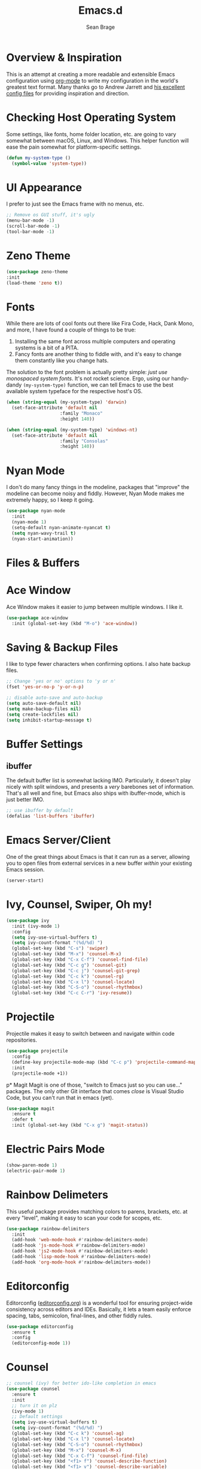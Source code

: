 #+TITLE: Emacs.d
#+AUTHOR: Sean Brage
#+EMAIL: seanmbrage@me.com
* Overview & Inspiration
This is an attempt at creating a more readable and extensible Emacs
configuration using [[http://orgmode.org][org-mode]] to write my configuration in the world's
greatest text format. Many thanks go to Andrew Jarrett and [[https://github.com/ahrjarrett/.emacs.d][his
excellent config files]] for providing inspiration and direction.

* Checking Host Operating System
Some settings, like fonts, home folder location, etc. are going to
vary somewhat between macOS, Linux, and Windows. This helper function
will ease the pain somewhat for platform-specific settings.
#+BEGIN_SRC emacs-lisp
(defun my-system-type ()
  (symbol-value 'system-type))
#+END_SRC
* UI Appearance
I prefer to just see the Emacs frame with no menus, etc. 
#+BEGIN_SRC emacs-lisp
;; Remove os GUI stuff, it's ugly
(menu-bar-mode -1)
(scroll-bar-mode -1)
(tool-bar-mode -1)
#+END_SRC
* Zeno Theme
#+BEGIN_SRC emacs-lisp
(use-package zeno-theme
:init 
(load-theme 'zeno t))
#+END_SRC
* Fonts
While there are lots of cool fonts out there like Fira Code, Hack,
Dank Mono, and more, I have found a couple of things to be true:

1. Installing the same font across multiple computers and operating
   systems is a bit of a PITA.
2. Fancy fonts are another thing to fiddle with, and it's easy to
   change them constantly like you change hats.

The solution to the font problem is actually pretty simple: /just use
monospaced system fonts/. It's not rocket science. Ergo, using our
handy-dandy =(my-system-type)= function, we can tell Emacs to use the
best available system typeface for the respective host's OS.
#+BEGIN_SRC emacs-lisp
(when (string-equal (my-system-type) 'darwin)
  (set-face-attribute 'default nil
                    :family "Monaco"
                    :height 140))

(when (string-equal (my-system-type) 'windows-nt)
  (set-face-attribute 'default nil
                    :family "Consolas"
                    :height 140))
#+END_SRC

* Nyan Mode
I don't do many fancy things in the modeline, packages that "improve"
the modeline can become noisy and fiddly. However, Nyan Mode makes me
extremely happy, so I keep it going.
#+BEGIN_SRC emacs-lisp
(use-package nyan-mode
  :init
  (nyan-mode 1)
  (setq-default nyan-animate-nyancat t)
  (setq nyan-wavy-trail t)
  (nyan-start-animation))
#+END_SRC
* Files & Buffers
* Ace Window
Ace Window makes it easier to jump between multiple windows. I like
it.
#+BEGIN_SRC emacs-lisp
(use-package ace-window
  :init (global-set-key (kbd "M-o") 'ace-window))
#+END_SRC
* Saving & Backup Files
I like to type fewer characters when confirming options. I also hate
backup files.
#+BEGIN_SRC emacs-lisp
;; Change 'yes or no' options to 'y or n'
(fset 'yes-or-no-p 'y-or-n-p)

;; disable auto-save and auto-backup
(setq auto-save-default nil)
(setq make-backup-files nil)
(setq create-lockfiles nil)
(setq inhibit-startup-message t)
#+END_SRC

* Buffer Settings
** ibuffer
The default buffer list is somewhat lacking IMO. Particularly, it
doesn't play nicely with split windows, and presents a /very/
barebones set of information. That's all well and fine, but Emacs also
ships with ibuffer-mode, which is just better IMO.
#+BEGIN_SRC emacs-lisp
;; use ibuffer by default
(defalias 'list-buffers 'ibuffer)
#+END_SRC
* Emacs Server/Client
One of the great things about Emacs is that it can run as a server,
allowing you to open files from external services in a new buffer
/within/ your existing Emacs session.
#+BEGIN_SRC emacs-lisp
(server-start)
#+END_SRC
* Ivy, Counsel, Swiper, Oh my!
#+BEGIN_SRC emacs-lisp
(use-package ivy
  :init (ivy-mode 1)
  :config
  (setq ivy-use-virtual-buffers t)
  (setq ivy-count-format "(%d/%d) ")
  (global-set-key (kbd "C-s") 'swiper)
  (global-set-key (kbd "M-x") 'counsel-M-x)
  (global-set-key (kbd "C-x C-f") 'counsel-find-file)
  (global-set-key (kbd "C-c g") 'counsel-git)
  (global-set-key (kbd "C-c j") 'counsel-git-grep)
  (global-set-key (kbd "C-c k") 'counsel-rg)
  (global-set-key (kbd "C-x l") 'counsel-locate)
  (global-set-key (kbd "C-S-o") 'counsel-rhythmbox)
  (global-set-key (kbd "C-c C-r") 'ivy-resume))
  
#+END_SRC
* Projectile
Projectile makes it easy to switch between and navigate within code
repositories.
#+BEGIN_SRC emacs-lisp
(use-package projectile
  :config
  (define-key projectile-mode-map (kbd "C-c p") 'projectile-command-map)
  :init
  (projectile-mode +1))
#+END_SRC
p* Magit
Magit is one of those, "switch to Emacs just so you can use..." packages. The only other Git interface that comes /close/ is Visual Studio Code, but you can't run that in emacs (yet).
#+BEGIN_SRC emacs-lisp
(use-package magit
  :ensure t
  :defer t
  :init (global-set-key (kbd "C-x g") 'magit-status))
#+END_SRC

* Electric Pairs Mode
#+BEGIN_SRC emacs-lisp
(show-paren-mode 1)
(electric-pair-mode 1)
#+END_SRC
* Rainbow Delimeters
This useful package provides matching colors to parens, brackets,
etc. at every "level", making it easy to scan your code for scopes,
etc.
#+BEGIN_SRC emacs-lisp
(use-package rainbow-delimiters
  :init
  (add-hook 'web-mode-hook #'rainbow-delimiters-mode)
  (add-hook 'js-mode-hook #'rainbow-delimiters-mode)
  (add-hook 'js2-mode-hook #'rainbow-delimiters-mode)
  (add-hook 'lisp-mode-hook #'rainbow-delimiters-mode)
  (add-hook 'org-mode-hook #'rainbow-delimiters-mode))
#+END_SRC
* Editorconfig
Editorconfig ([[https://editorconfig.org/][editorconfig.org]]) is a wonderful tool for ensuring
project-wide consistency across editors and IDEs. Basically, it lets a
team easily enforce spacing, tabs, semicolon, final-lines, and other
fiddly rules.

#+BEGIN_SRC emacs-lisp
(use-package editorconfig
  :ensure t
  :config
  (editorconfig-mode 1))
#+END_SRC
* Counsel
#+BEGIN_SRC emacs-lisp
;; counsel (ivy) for better ido-like completion in emacs
(use-package counsel
  :ensure t
  :init
  ;; turn it on plz
  (ivy-mode 1)
  ;; Default settings
  (setq ivy-use-virtual-buffers t)
  (setq ivy-count-format "(%d/%d) ")
  (global-set-key (kbd "C-c k") 'counsel-ag)
  (global-set-key (kbd "C-x l") 'counsel-locate)
  (global-set-key (kbd "C-S-o") 'counsel-rhythmbox)
  (global-set-key (kbd "M-x") 'counsel-M-x)
  (global-set-key (kbd "C-x C-f") 'counsel-find-file)
  (global-set-key (kbd "<f1> f") 'counsel-describe-function)
  (global-set-key (kbd "<f1> v") 'counsel-describe-variable)
  (global-set-key (kbd "<f1> l") 'counsel-find-library)
  (global-set-key (kbd "<f2> i") 'counsel-info-lookup-symbol)
  (global-set-key (kbd "<f2> u") 'counsel-unicode-char))
#+END_SRC
   
* Company Mode
   Company mode seems to still be the more broadly-used autocompletion library for emacs, so as much as I like auto-complete, we will stick with company for now.
#+BEGIN_SRC emacs-lisp
(use-package company
  :ensure t
  :defer t
  :init 
  (setq company-idle-delay 0.2)
  (setq company-minimum-prefix-length 3)
  (setq company-dabbrev-downcase nil)
  (add-hook 'lisp-mode-hook #'company-mode)
  (add-hook 'web-mode-hook #'company-mode)
  (add-hook 'js-mode-hook #'company-mode)
  (add-hook 'python-mode-hook #'company-mode))
#+END_SRC

* Snippets
Snippets are the best. Let's use them.
#+BEGIN_SRC emacs-lisp
(use-package yasnippet
  :ensure t
  :defer t
  :init (yas-global-mode 1))
#+END_SRC
* Prettier
(use-package 'prettier-js
    :config 
    (add-hook 'js2-mode-hook 'prettier-js-mode)
    (add-hook 'web-mode-hook 'prettier-js-mode))
* Emmet
Emmet can be thought of as Yasnippet for HTML, providing a rich expansion syntax for HTML templating.
#+BEGIN_SRC emacs-lisp
(use-package emmet-mode
  :ensure t
  :init
  (add-hook 'web-mode-hook #'emmet-mode)
  (add-hook 'js-mode-hook #'emmet-mode))
#+END_SRC
* Web Mode
Web Mode makes working with HTML, CSS, and related technologies much nicer.
#+BEGIN_SRC emacs-lisp
(use-package web-mode
  :ensure t
  :init
  (add-to-list 'auto-mode-alist '("\\.html?\\'" . web-mode))
  (add-to-list 'auto-mode-alist '("\\.vue?\\'" . web-mode))
  (add-hook 'web-mode-hook 'emmet-mode)
  (setq web-mode-enable-current-element-highlight t)
  (setq web-mode-enable-auto-pairing nil)
  (setq-default web-mode-enable-auto-closing t)
  (setq-default web-mode-markup-indent-offset 2)
  (setq-default web-mode-css-indent-offset 2)
  (setq-default web-mode-code-indent-offset 2))
#+END_SRC

* CSS Indentation
#+BEGIN_SRC emacs-lisp
(setq-default css-indent-offset 2)
#+END_SRC
* Org Mode
Org Mode is why you should /start/ using Emacs. This is how I like my
config:
#+BEGIN_SRC emacs-lisp
;; store org files in Dropbox
(setq-default org-directory "~/Dropbox/org")
(setq org-agenda-files '("~/Dropbox/org"))
;; fill columns in org mode (keep lines from going on into infinity)
(add-hook 'org-mode-hook (lambda () (auto-fill-mode 1)))
;; org-indent-mode makes it easier (imo) to visually read and scan in Org
(setq org-startup-indented t)
;; org-mode keybindings
(global-set-key "\C-cl" 'org-store-link)
(global-set-key "\C-ca" 'org-agenda)
(global-set-key "\C-cc" 'org-capture)
(global-set-key "\C-cb" 'org-switchb)
#+END_SRC


